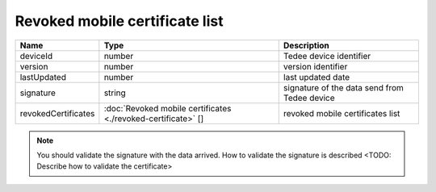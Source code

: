 Revoked mobile certificate list
-------------------------------

+---------------------+---------------------------------------------------------------+----------------------------------------------+
| Name                | Type                                                          | Description                                  |
+=====================+===============================================================+==============================================+
| deviceId            | number                                                        | Tedee device identifier                      |
+---------------------+---------------------------------------------------------------+----------------------------------------------+
| version             | number                                                        | version identifier                           |
+---------------------+---------------------------------------------------------------+----------------------------------------------+
| lastUpdated         | number                                                        | last updated date                            |
+---------------------+---------------------------------------------------------------+----------------------------------------------+
| signature           | string                                                        | signature of the data send from Tedee device |
+---------------------+---------------------------------------------------------------+----------------------------------------------+
| revokedCertificates | :doc:`Revoked mobile certificates <./revoked-certificate>` [] | revoked mobile certificates list             |
+---------------------+---------------------------------------------------------------+----------------------------------------------+

.. note::
    You should validate the signature with the data arrived. How to validate the signature is described <TODO: Describe how to validate the certificate>
